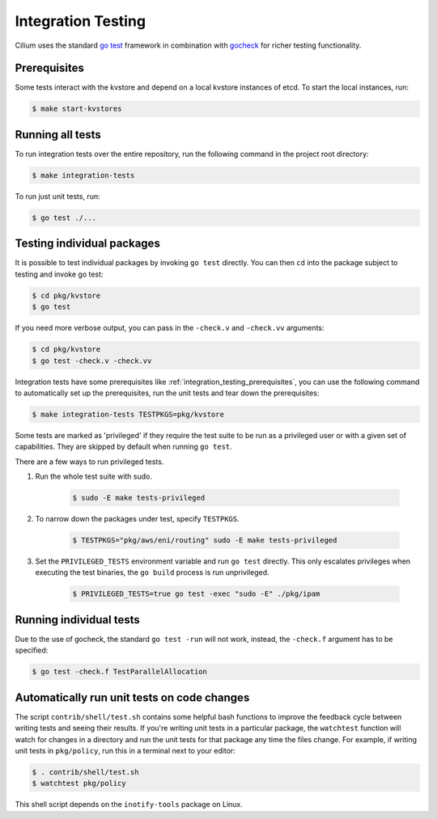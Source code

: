 .. only:: not (epub or latex or html)
  
    WARNING: You are looking at unreleased Cilium documentation.
    Please use the official rendered version released here:
    https://docs.cilium.io

.. _integration_testing:

Integration Testing
===================

Cilium uses the standard `go test <https://golang.org/pkg/testing/>`__ framework
in combination with `gocheck <http://labix.org/gocheck>`__ for richer testing
functionality.

.. _integration_testing_prerequisites:

Prerequisites
^^^^^^^^^^^^^

Some tests interact with the kvstore and depend on a local kvstore instances of
etcd. To start the local instances, run:

.. code-block:: shell-session

     $ make start-kvstores

Running all tests
^^^^^^^^^^^^^^^^^

To run integration tests over the entire repository, run the following command
in the project root directory:

.. code-block:: shell-session

    $ make integration-tests

To run just unit tests, run:

.. code-block:: shell-session

    $ go test ./...

Testing individual packages
^^^^^^^^^^^^^^^^^^^^^^^^^^^

It is possible to test individual packages by invoking ``go test`` directly.
You can then ``cd`` into the package subject to testing and invoke go test:

.. code-block:: shell-session

    $ cd pkg/kvstore
    $ go test


If you need more verbose output, you can pass in the ``-check.v`` and
``-check.vv`` arguments:

.. code-block:: shell-session

    $ cd pkg/kvstore
    $ go test -check.v -check.vv

Integration tests have some prerequisites like
:ref:`integration_testing_prerequisites`, you can use the following command to
automatically set up the prerequisites, run the unit tests and tear down the
prerequisites:

.. code-block:: shell-session

    $ make integration-tests TESTPKGS=pkg/kvstore

Some tests are marked as 'privileged' if they require the test suite to be run
as a privileged user or with a given set of capabilities. They are skipped by
default when running ``go test``.

There are a few ways to run privileged tests.

1. Run the whole test suite with sudo.

    .. code-block:: shell-session

        $ sudo -E make tests-privileged

2. To narrow down the packages under test, specify ``TESTPKGS``.

    .. code-block:: shell-session

        $ TESTPKGS="pkg/aws/eni/routing" sudo -E make tests-privileged

3. Set the ``PRIVILEGED_TESTS`` environment variable and run ``go test``
   directly. This only escalates privileges when executing the test binaries,
   the ``go build`` process is run unprivileged.

    .. code-block:: shell-session

        $ PRIVILEGED_TESTS=true go test -exec "sudo -E" ./pkg/ipam

Running individual tests
^^^^^^^^^^^^^^^^^^^^^^^^

Due to the use of gocheck, the standard ``go test -run`` will not work,
instead, the ``-check.f`` argument has to be specified:

.. code-block:: shell-session

    $ go test -check.f TestParallelAllocation

Automatically run unit tests on code changes
^^^^^^^^^^^^^^^^^^^^^^^^^^^^^^^^^^^^^^^^^^^^

The script ``contrib/shell/test.sh`` contains some helpful bash functions to
improve the feedback cycle between writing tests and seeing their results. If
you're writing unit tests in a particular package, the ``watchtest`` function
will watch for changes in a directory and run the unit tests for that package
any time the files change. For example, if writing unit tests in ``pkg/policy``,
run this in a terminal next to your editor:

.. code-block:: shell-session

    $ . contrib/shell/test.sh
    $ watchtest pkg/policy

This shell script depends on the ``inotify-tools`` package on Linux.

